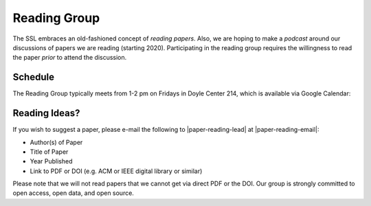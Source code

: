 Reading Group
==============

The SSL embraces an old-fashioned concept of *reading papers*. Also, we are hoping to make a *podcast* around our discussions of papers we are reading (starting 2020). Participating in the reading group requires the willingness to read the paper *prior* to attend the discussion.

Schedule
----------

The Reading Group typically meets from 1-2 pm on Fridays in Doyle Center 214, which is available via Google Calendar:

.. raw:: html

   <iframe src="https://calendar.google.com/calendar/embed?height=480&amp;wkst=1&amp;bgcolor=%23ffffff&amp;ctz=America%2FChicago&amp;src=MnE0MTA4b25mM3YzaDliNTQ1dGwxY2MxbmtAZ3JvdXAuY2FsZW5kYXIuZ29vZ2xlLmNvbQ&amp;color=%23A87070&amp;showTabs=1&amp;mode=AGENDA" style="border:solid 1px #777" width="640" height="480" frameborder="0" scrolling="no"></iframe>
   <p/>


Reading Ideas?
---------------

If you wish to suggest a paper, please e-mail the following to |paper-reading-lead| at |paper-reading-email|:

- Author(s) of Paper
- Title of Paper
- Year Published
- Link to PDF or DOI (e.g. ACM or IEEE digital library or similar)

.. todo:: Add Google Form for suggesting readings?

Please note that we will not read papers that we cannot get via direct PDF or the DOI. Our group is strongly committed to open access, open data, and open source.
